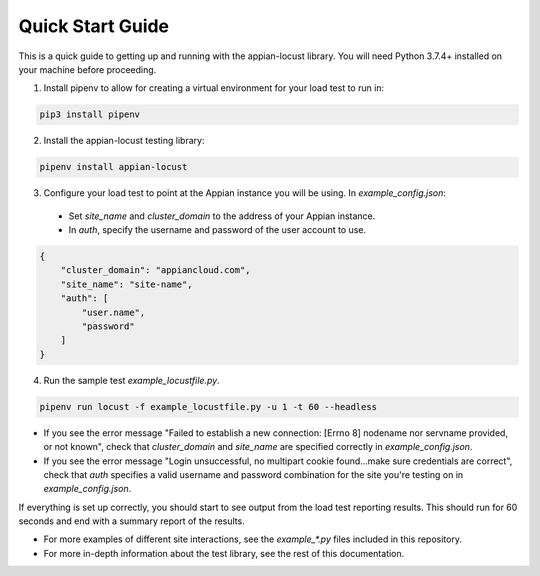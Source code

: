 #################
Quick Start Guide
#################

This is a quick guide to getting up and running with the appian-locust library. You will need Python 3.7.4+ installed on your machine before proceeding.

1. Install pipenv to allow for creating a virtual environment for your load test to run in:

.. code-block:: bash

    pip3 install pipenv

2. Install the appian-locust testing library:

.. code-block:: bash

    pipenv install appian-locust

3. Configure your load test to point at the Appian instance you will be using. In `example_config.json`:
  - Set `site_name` and `cluster_domain` to the address of your Appian instance.
  - In `auth`, specify the username and password of the user account to use.

.. code-block:: json

    {
        "cluster_domain": "appiancloud.com",
        "site_name": "site-name",
        "auth": [
            "user.name",
            "password"
        ]
    }

4. Run the sample test `example_locustfile.py`.

.. code-block:: bash

    pipenv run locust -f example_locustfile.py -u 1 -t 60 --headless

* If you see the error message "Failed to establish a new connection: [Errno 8] nodename nor servname provided, or not known", check that `cluster_domain` and `site_name` are specified correctly in `example_config.json`.
* If you see the error message "Login unsuccessful, no multipart cookie found...make sure credentials are correct", check that `auth` specifies a valid username and password combination for the site you're testing on in `example_config.json`.

If everything is set up correctly, you should start to see output from the load test reporting results. This should run for 60 seconds and end with a summary report of the results.

* For more examples of different site interactions, see the `example_*.py` files included in this repository.
* For more in-depth information about the test library, see the rest of this documentation.
